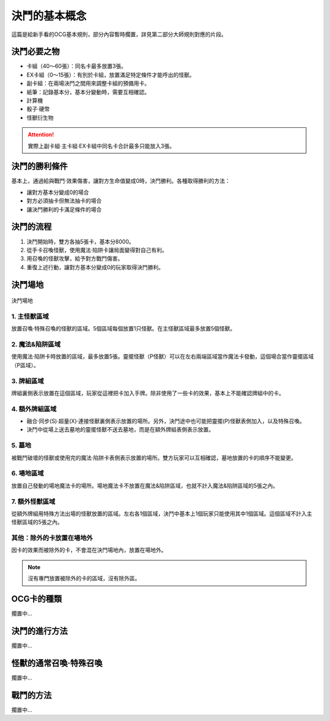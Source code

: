 =================
決鬥的基本概念
=================

.. role:: strike
    :class: strike

這篇是給新手看的OCG基本規則，部分內容暫時擱置，詳見第二部分大師規則對應的片段。

決鬥必要之物
==============

- 卡組（40～60張）：同名卡最多放置3張。
- EX卡組（0～15張）：有別於卡組，放置滿足特定條件才能呼出的怪獸。
- 副卡組：在兩場決鬥之間用來調整卡組的預備用卡。
- 紙筆：記錄基本分，基本分變動時，需要互相確認。
- 計算機
- 骰子·硬幣
- 怪獸衍生物

.. attention:: 實際上副卡組·主卡組·EX卡組中同名卡合計最多只能放入3張。

決鬥的勝利條件
================

基本上，通過給與戰鬥·效果傷害，讓對方生命值變成0時，決鬥勝利。各種取得勝利的方法：

- 讓對方基本分變成0的場合
- 對方必須抽卡但無法抽卡的場合
- 讓決鬥勝利的卡滿足條件的場合

決鬥的流程
=============

1. 決鬥開始時，雙方各抽5張卡，基本分8000。
2. 從手卡召喚怪獸，使用魔法·陷阱卡讓局面變得對自己有利。
3. 用召喚的怪獸攻擊，給予對方戰鬥傷害。
4. 重復上述行動，讓對方基本分變成0的玩家取得決鬥勝利。

決鬥場地
============

.. figure:: ../_static/2020/c01/1.png
    :align: center
    :target: ../_static/2020/c01/1.png

    決鬥場地

1. 主怪獸區域
----------------

放置召喚·特殊召喚的怪獸的區域。5個區域每個放置1只怪獸。在主怪獸區域最多放置5個怪獸。

2. 魔法&陷阱區域
---------------------

使用魔法·陷阱卡時放置的區域，最多放置5張。靈擺怪獸（P怪獸）可以在左右兩端區域當作魔法卡發動，這個場合當作靈擺區域（P區域）。

3. 牌組區域
--------------

牌組裏側表示放置在這個區域，玩家從這裡把卡加入手牌。除非使用了一些卡的效果，基本上不能確認牌組中的卡。

4. 額外牌組區域
----------------

- 融合·同步(S)·超量(X)·連接怪獸裏側表示放置的場所。另外，決鬥途中也可能把靈擺(P)怪獸表側加入，以及特殊召喚。
- 決鬥中從場上送去墓地的靈擺怪獸不送去墓地，而是在額外牌組表側表示放置。

5. 墓地
-----------

被戰鬥破壞的怪獸或使用完的魔法·陷阱卡表側表示放置的場所。雙方玩家可以互相確認，墓地放置的卡的順序不能變更。

6. 場地區域
---------------

放置自己發動的場地魔法卡的場所。場地魔法卡不放置在魔法&陷阱區域，也就不計入魔法&陷阱區域的5張之內。

7. 額外怪獸區域
----------------

從額外牌組用特殊方法出場的怪獸放置的區域。左右各1個區域，決鬥中基本上1個玩家只能使用其中1個區域。這個區域不計入主怪獸區域的5張之內。

其他：除外的卡放置在場地外
-------------------------------

因卡的效果而被除外的卡，不會混在決鬥場地內，放置在場地外。

.. note:: 沒有專門放置被除外的卡的區域，沒有\ :strike:`除外區`\ 。

OCG卡的種類
==============

擱置中...

決鬥的進行方法
=================

擱置中...

怪獸的通常召喚·特殊召喚
=========================

擱置中...

戰鬥的方法
=============

擱置中...
